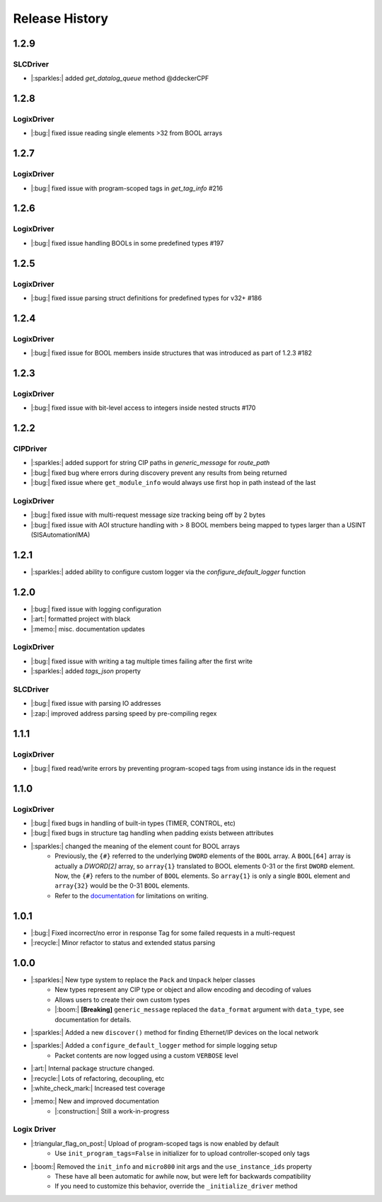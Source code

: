 ===============
Release History
===============

1.2.9
=====

SLCDriver
---------
- |:sparkles:| added `get_datalog_queue` method @ddeckerCPF

1.2.8
=====

LogixDriver
-----------

- |:bug:| fixed issue reading single elements >32 from BOOL arrays

1.2.7
=====

LogixDriver
-----------

- |:bug:| fixed issue with program-scoped tags in `get_tag_info` #216

1.2.6
=====

LogixDriver
-----------

- |:bug:| fixed issue handling BOOLs in some predefined types #197

1.2.5
=====

LogixDriver
-----------

- |:bug:| fixed issue parsing struct definitions for predefined types for v32+ #186

1.2.4
=====

LogixDriver
-----------

- |:bug:| fixed issue for BOOL members inside structures that was introduced as part of 1.2.3 #182

1.2.3
=====

LogixDriver
-----------

- |:bug:| fixed issue with bit-level access to integers inside nested structs #170

1.2.2
=====

CIPDriver
---------

- |:sparkles:| added support for string CIP paths in `generic_message` for `route_path`
- |:bug:| fixed bug where errors during discovery prevent any results from being returned
- |:bug:| fixed issue where ``get_module_info`` would always use first hop in path instead of the last

LogixDriver
-----------

- |:bug:| fixed issue with multi-request message size tracking being off by 2 bytes
- |:bug:| fixed issue with AOI structure handling with > 8 BOOL members being mapped to types larger than a USINT (SISAutomationIMA)

1.2.1
=====

- |:sparkles:| added ability to configure custom logger via the `configure_default_logger` function


1.2.0
=====

- |:bug:| fixed issue with logging configuration
- |:art:| formatted project with black
- |:memo:| misc. documentation updates

LogixDriver
-----------

- |:bug:| fixed issue with writing a tag multiple times failing after the first write
- |:sparkles:| added `tags_json` property

SLCDriver
---------

- |:bug:| fixed issue with parsing IO addresses
- |:zap:| improved address parsing speed by pre-compiling regex



1.1.1
=====

LogixDriver
-----------

- |:bug:| fixed read/write errors by preventing program-scoped tags from using instance ids in the request


1.1.0
=====

LogixDriver
-----------

- |:bug:| fixed bugs in handling of built-in types (TIMER, CONTROL, etc)
- |:bug:| fixed bugs in structure tag handling when padding exists between attributes
- |:sparkles:| changed the meaning of the element count for BOOL arrays
    - Previously, the ``{#}`` referred to the underlying ``DWORD`` elements of the ``BOOL`` array.
      A ``BOOL[64]`` array is actually a `DWORD[2]` array, so ``array{1}`` translated to BOOL elements
      0-31 or the first ``DWORD`` element. Now, the ``{#}`` refers to the number of ``BOOL`` elements.  So
      ``array{1}`` is only a single ``BOOL`` element and ``array{32}`` would be the 0-31 ``BOOL`` elements.
    - Refer to the documentation_ for limitations on writing.

.. _documentation: https://docs.pycomm3.dev/en/latest/usage/logixdriver.html#bool-arrays

1.0.1
=====

- |:bug:| Fixed incorrect/no error in response Tag for some failed requests in a multi-request
- |:recycle:| Minor refactor to status and extended status parsing



1.0.0
=====

- |:sparkles:| New type system to replace the ``Pack`` and ``Unpack`` helper classes
    - New types represent any CIP type or object and allow encoding and decoding of values
    - Allows users to create their own custom types
    - |:boom:| **[Breaking]** ``generic_message`` replaced the ``data_format`` argument with ``data_type``, see documentation for details.
- |:sparkles:| Added a new ``discover()`` method for finding Ethernet/IP devices on the local network
- |:sparkles:| Added a ``configure_default_logger`` method for simple logging setup
    - Packet contents are now logged using a custom ``VERBOSE`` level
- |:art:| Internal package structure changed.
- |:recycle:| Lots of refactoring, decoupling, etc
- |:white_check_mark:| Increased test coverage
- |:memo:| New and improved documentation
    - |:construction:| Still a work-in-progress


Logix Driver
------------

- |:triangular_flag_on_post:| Upload of program-scoped tags is now enabled by default
    - Use ``init_program_tags=False`` in initializer for to upload controller-scoped only tags
- |:boom:| Removed the ``init_info`` and ``micro800`` init args and the ``use_instance_ids`` property
    - These have all been automatic for awhile now, but were left for backwards compatibility
    - If you need to customize this behavior, override the ``_initialize_driver`` method
